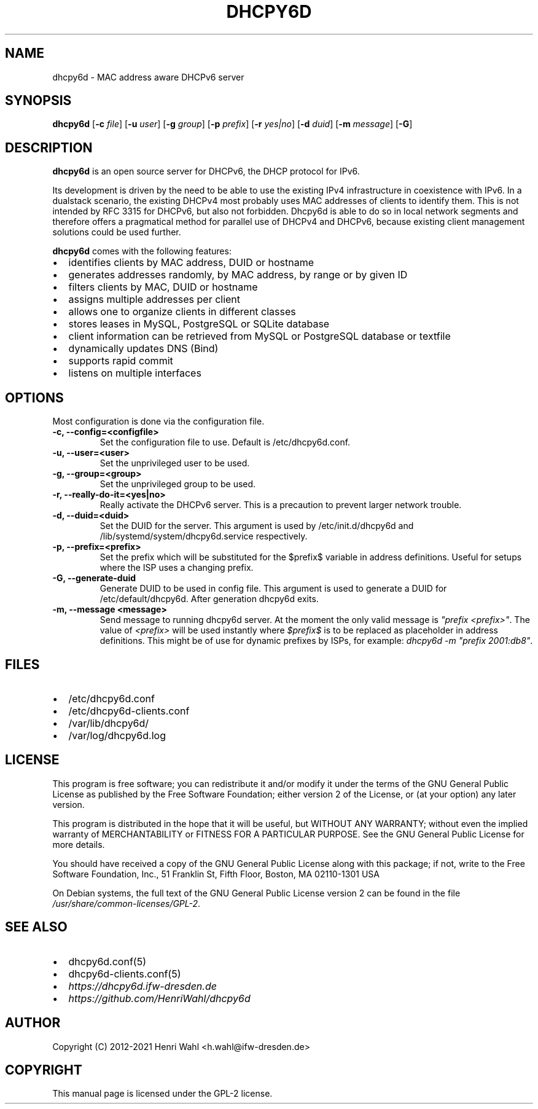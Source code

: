 .\" Man page generated from reStructuredText.
.
.TH DHCPY6D 8 "2018-04-30" "0.7" ""
.SH NAME
dhcpy6d \- MAC address aware DHCPv6 server
.
.nr rst2man-indent-level 0
.
.de1 rstReportMargin
\\$1 \\n[an-margin]
level \\n[rst2man-indent-level]
level margin: \\n[rst2man-indent\\n[rst2man-indent-level]]
-
\\n[rst2man-indent0]
\\n[rst2man-indent1]
\\n[rst2man-indent2]
..
.de1 INDENT
.\" .rstReportMargin pre:
. RS \\$1
. nr rst2man-indent\\n[rst2man-indent-level] \\n[an-margin]
. nr rst2man-indent-level +1
.\" .rstReportMargin post:
..
.de UNINDENT
. RE
.\" indent \\n[an-margin]
.\" old: \\n[rst2man-indent\\n[rst2man-indent-level]]
.nr rst2man-indent-level -1
.\" new: \\n[rst2man-indent\\n[rst2man-indent-level]]
.in \\n[rst2man-indent\\n[rst2man-indent-level]]u
..
.SH SYNOPSIS
.sp
\fBdhcpy6d\fP [\fB\-c\fP \fIfile\fP] [\fB\-u\fP \fIuser\fP] [\fB\-g\fP \fIgroup\fP] [\fB\-p\fP \fIprefix\fP] [\fB\-r\fP \fIyes|no\fP] [\fB\-d\fP \fIduid\fP] [\fB\-m\fP \fImessage\fP] [\fB\-G\fP]
.SH DESCRIPTION
.sp
\fBdhcpy6d\fP is an open source server for DHCPv6, the DHCP protocol for IPv6.
.sp
Its development is driven by the need to be able to use the existing
IPv4 infrastructure in coexistence with IPv6.  In a dualstack
scenario, the existing DHCPv4 most probably uses MAC addresses of
clients to identify them.  This is not intended by RFC 3315 for
DHCPv6, but also not forbidden.  Dhcpy6d is able to do so in local
network segments and therefore offers a pragmatical method for
parallel use of DHCPv4 and DHCPv6, because existing client management
solutions could be used further.
.sp
\fBdhcpy6d\fP comes with the following features:
.INDENT 0.0
.IP \(bu 2
identifies clients by MAC address, DUID or hostname
.IP \(bu 2
generates addresses randomly, by MAC address, by range or by given ID
.IP \(bu 2
filters clients by MAC, DUID or hostname
.IP \(bu 2
assigns multiple addresses per client
.IP \(bu 2
allows one to organize clients in different classes
.IP \(bu 2
stores leases in MySQL, PostgreSQL or SQLite database
.IP \(bu 2
client information can be retrieved from MySQL or PostgreSQL database or textfile
.IP \(bu 2
dynamically updates DNS (Bind)
.IP \(bu 2
supports rapid commit
.IP \(bu 2
listens on multiple interfaces
.UNINDENT
.SH OPTIONS
.sp
Most configuration is done via the configuration file.
.INDENT 0.0
.TP
.B \fB\-c, \-\-config=<configfile>\fP
Set the configuration file to use. Default is /etc/dhcpy6d.conf.
.TP
.B \fB\-u, \-\-user=<user>\fP
Set the unprivileged user to be used.
.TP
.B \fB\-g, \-\-group=<group>\fP
Set the unprivileged group to be used.
.TP
.B \fB\-r, \-\-really\-do\-it=<yes|no>\fP
Really activate the DHCPv6 server. This is a precaution to prevent larger network trouble.
.TP
.B \fB\-d, \-\-duid=<duid>\fP
Set the DUID for the server. This argument is used by /etc/init.d/dhcpy6d and /lib/systemd/system/dhcpy6d.service respectively.
.TP
.B \fB\-p, \-\-prefix=<prefix>\fP
Set the prefix which will be substituted for the $prefix$ variable in address definitions. Useful for setups where the ISP uses a changing prefix.
.TP
.B \fB\-G, \-\-generate\-duid\fP
Generate DUID to be used in config file. This argument is used to generate a DUID for /etc/default/dhcpy6d. After generation dhcpy6d exits.
.TP
.B \fB\-m, \-\-message "<message>"\fP
Send message to running dhcpy6d server. At the moment the only valid message is \fI"prefix <prefix>"\fP\&. The value of \fI<prefix>\fP will be used instantly where \fI$prefix$\fP is to be replaced as placeholder in address definitions. This might be of use for dynamic prefixes by ISPs, for example: \fIdhcpy6d \-m "prefix 2001:db8"\fP\&.
.UNINDENT
.SH FILES
.INDENT 0.0
.IP \(bu 2
/etc/dhcpy6d.conf
.IP \(bu 2
/etc/dhcpy6d\-clients.conf
.IP \(bu 2
/var/lib/dhcpy6d/
.IP \(bu 2
/var/log/dhcpy6d.log
.UNINDENT
.SH LICENSE
.sp
This program is free software; you can redistribute it
and/or modify it under the terms of the GNU General Public
License as published by the Free Software Foundation; either
version 2 of the License, or (at your option) any later
version.
.sp
This program is distributed in the hope that it will be
useful, but WITHOUT ANY WARRANTY; without even the implied
warranty of MERCHANTABILITY or FITNESS FOR A PARTICULAR
PURPOSE.  See the GNU General Public License for more
details.
.sp
You should have received a copy of the GNU General Public
License along with this package; if not, write to the Free
Software Foundation, Inc., 51 Franklin St, Fifth Floor,
Boston, MA  02110\-1301 USA
.sp
On Debian systems, the full text of the GNU General Public
License version 2 can be found in the file
\fI/usr/share/common\-licenses/GPL\-2\fP\&.
.SH SEE ALSO
.INDENT 0.0
.IP \(bu 2
dhcpy6d.conf(5)
.IP \(bu 2
dhcpy6d\-clients.conf(5)
.IP \(bu 2
\fI\%https://dhcpy6d.ifw\-dresden.de\fP
.IP \(bu 2
\fI\%https://github.com/HenriWahl/dhcpy6d\fP
.UNINDENT
.SH AUTHOR
Copyright (C) 2012-2021 Henri Wahl <h.wahl@ifw-dresden.de>
.SH COPYRIGHT
This manual page is licensed under the GPL-2 license.
.\" Generated by docutils manpage writer.
.
